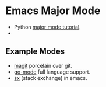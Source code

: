 * Emacs Major Mode
  - Python [[http://dustbunnylair.blogspot.com/search/label/emacs][major mode tutorial]].
  - 

** Example Modes
   - [[https://github.com/magit/magit][magit]] porcelain over git.
   - [[https://github.com/dominikh/go-mode.el][go-mode]] full language support.
   - [[https://github.com/vermiculus/sx.el][sx]] (stack exchange) in emacs.
